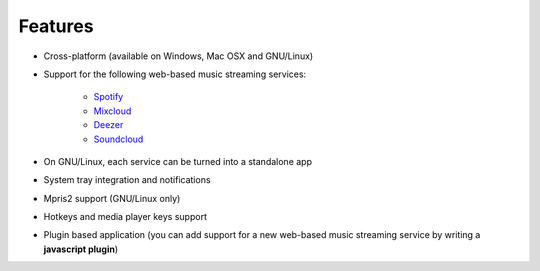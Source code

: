 Features
========

- Cross-platform (available on Windows, Mac OSX and GNU/Linux)
- Support for the following web-based music streaming services:

   - `Spotify`_
   - `Mixcloud`_
   - `Deezer`_
   - `Soundcloud`_

- On GNU/Linux, each service can be turned into a standalone app
- System tray integration and notifications
- Mpris2 support (GNU/Linux only)
- Hotkeys and media player keys support
- Plugin based application (you can add support for a new web-based music
  streaming service by writing a **javascript plugin**)


.. _Spotify: http://spotify.com
.. _Mixcloud: http://www.mixcloud.com
.. _Deezer: http://www.deezer.com
.. _Soundcloud: http://www.soundclound.com
